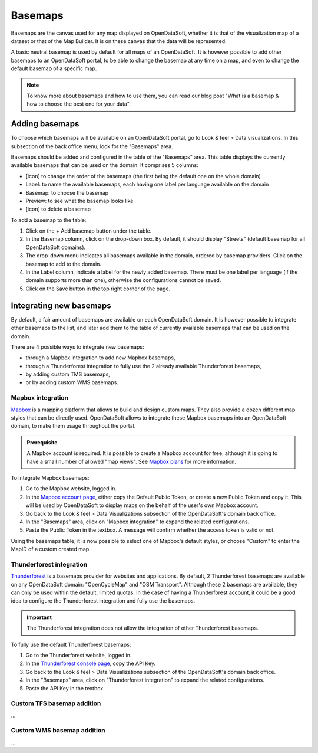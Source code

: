 Basemaps
========

Basemaps are the canvas used for any map displayed on OpenDataSoft, whether it is that of the visualization map of a dataset or that of the Map Builder. It is on these canvas that the data will be represented.

A basic neutral basemap is used by default for all maps of an OpenDataSoft. It is however possible to add other basemaps to an OpenDataSoft portal, to be able to change the basemap at any time on a map, and even to change the default basemap of a specific map.

.. admonition:: Note
   :class: note

   To know more about basemaps and how to use them, you can read our blog post "What is a basemap & how to choose the best one for your data".


Adding basemaps
---------------

To choose which basemaps will be available on an OpenDataSoft portal, go to Look & feel > Data visualizations. In this subsection of the back office menu, look for the "Basemaps" area.

Basemaps should be added and configured in the table of the "Basemaps" area. This table displays the currently available basemaps that can be used on the domain. It comprises 5 columns:

- [icon] to change the order of the basemaps (the first being the default one on the whole domain)
- Label: to name the available basemaps, each having one label per language available on the domain
- Basemap: to choose the basemap
- Preview: to see what the basemap looks like
- [icon] to delete a basemap



To add a basemap to the table:

1. Click on the + Add basemap button under the table.
2. In the Basemap column, click on the drop-down box. By default, it should display "Streets" (default basemap for all OpenDataSoft domains).
3. The drop-down menu indicates all basemaps available in the domain, ordered by basemap providers. Click on the basemap to add to the domain.
4. In the Label column, indicate a label for the newly added basemap. There must be one label per language (if the domain supports more than one), otherwise the configurations cannot be saved.
5. Click on the Save button in the top right corner of the page.




Integrating new basemaps
------------------------

By default, a fair amount of basemaps are available on each OpenDataSoft domain. It is however possible to integrate other basemaps to the list, and later add them to the table of currently available basemaps that can be used on the domain.

There are 4 possible ways to integrate new basemaps:

- through a Mapbox integration to add new Mapbox basemaps,
- through a Thunderforest integration to fully use the 2 already available Thunderforest basemaps,
- by adding custom TMS basemaps,
- or by adding custom WMS basemaps.


Mapbox integration
~~~~~~~~~~~~~~~~~~

`Mapbox <https://www.mapbox.com/>`_ is a mapping platform that allows to build and design custom maps. They also
provide a dozen different map styles that can be directly used. OpenDataSoft allows to integrate these Mapbox basemaps into an OpenDataSoft domain, to make them usage throughout the portal.

.. admonition:: Prerequisite
   :class: important

   A Mapbox account is required. It is possible to create a Mapbox account for free, although it is going to have a small number of allowed "map views". See `Mapbox plans <https://www.mapbox.com/plans/>`_ for more information.


To integrate Mapbox basemaps:

1. Go to the Mapbox website, logged in.
2. In the `Mapbox account page <https://www.mapbox.com/account/apps/>`_, either copy the Default Public Token, or create a new Public Token and copy it. This will be used by OpenDataSoft to display maps on the behalf of the user's own Mapbox account.
3. Go back to the Look & feel > Data Visualizations subsection of the OpenDataSoft's domain back office.
4. In the "Basemaps" area, click on "Mapbox integration" to expand the related configurations.
5. Paste the Public Token in the textbox. A message will confirm whether the access token is valid or not.

Using the basemaps table, it is now possible to select one of Mapbox's default styles, or choose "Custom" to enter the MapID of a custom created map.

.. ifconfig:: language == 'en'

    .. image:: images/basemaps__mapbox-custom-tiles--en.png
       :alt: Custom tiles configuration

.. ifconfig:: language == 'fr'

    .. image:: images/basemaps__mapbox-custom-tiles--fr.png
       :alt: Configuration des tuiles personnalisées


Thunderforest integration
~~~~~~~~~~~~~~~~~~~~~~~~~

`Thunderforest <https://www.thunderforest.com/>`_ is a basemaps provider for websites and applications. By default, 2 Thunderforest basemaps are available on any OpenDataSoft domain: "OpenCycleMap" and "OSM Transport". Although these 2 basemaps are available, they can only be used within the default, limited quotas. In the case of having a Thunderforest account, it could be a good idea to configure the Thunderforest integration and fully use the basemaps.

.. admonition:: Important
   :class: important

   The Thunderforest integration does not allow the integration of other Thunderforest basemaps.

To fully use the default Thunderforest basemaps:

1. Go to the Thunderforest website, logged in.
2. In the `Thunderforest console page <https://manage.thunderforest.com/dashboard>`_, copy the API Key.
3. Go back to the Look & feel > Data Visualizations subsection of the OpenDataSoft's domain back office.
4. In the "Basemaps" area, click on "Thunderforest integration" to expand the related configurations.
5. Paste the API Key in the textbox.


Custom TFS basemap addition
~~~~~~~~~~~~~~~~~~~~~~~~~~~

...


Custom WMS basemap addition
~~~~~~~~~~~~~~~~~~~~~~~~~~~

...
